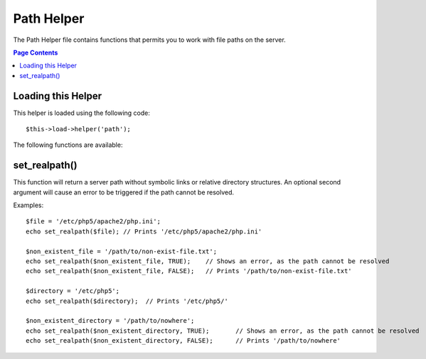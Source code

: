 ###########
Path Helper
###########

The Path Helper file contains functions that permits you to work with
file paths on the server.

.. contents:: Page Contents

Loading this Helper
===================

This helper is loaded using the following code::

	$this->load->helper('path');

The following functions are available:

set_realpath()
==============

.. php:function:: set_realpath($path, $check_existance = FALSE)

	:param	string	$path: Path
	:param	bool	$check_existance: Whether to check if the path actually exists
	:returns:	string

This function will return a server path without symbolic links or
relative directory structures. An optional second argument will
cause an error to be triggered if the path cannot be resolved.

Examples::

	$file = '/etc/php5/apache2/php.ini';
	echo set_realpath($file); // Prints '/etc/php5/apache2/php.ini'

	$non_existent_file = '/path/to/non-exist-file.txt';
	echo set_realpath($non_existent_file, TRUE);	// Shows an error, as the path cannot be resolved
	echo set_realpath($non_existent_file, FALSE);	// Prints '/path/to/non-exist-file.txt'

	$directory = '/etc/php5';
	echo set_realpath($directory);	// Prints '/etc/php5/'
	
	$non_existent_directory = '/path/to/nowhere';
	echo set_realpath($non_existent_directory, TRUE);	// Shows an error, as the path cannot be resolved
	echo set_realpath($non_existent_directory, FALSE);	// Prints '/path/to/nowhere'